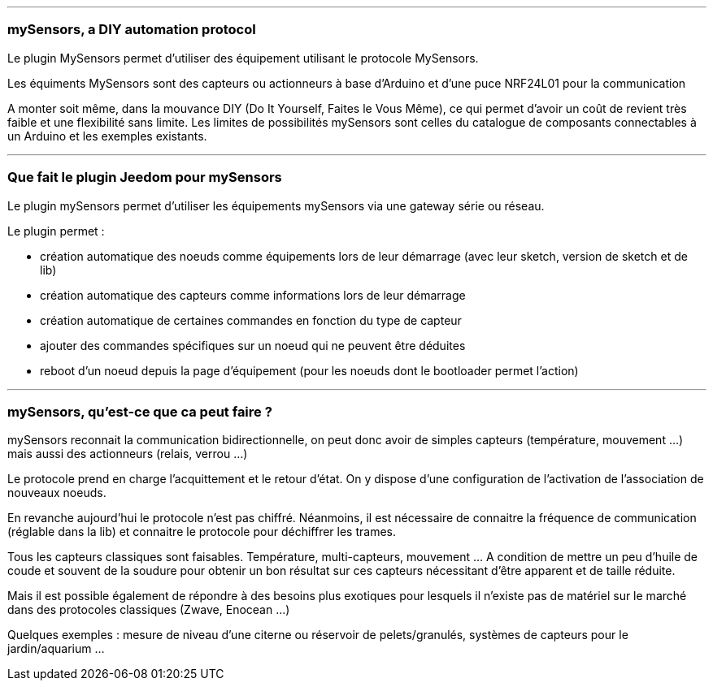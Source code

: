 '''
=== mySensors, a DIY automation protocol

Le plugin MySensors permet d'utiliser des équipement utilisant le protocole MySensors.

Les équiments MySensors sont des capteurs ou actionneurs à base d'Arduino et d'une puce NRF24L01 pour la communication

A monter soit même, dans la mouvance DIY (Do It Yourself, Faites le Vous Même), ce qui permet d'avoir un coût de revient très faible et une flexibilité sans limite. Les limites de possibilités mySensors sont celles du catalogue de composants connectables à un Arduino et les exemples existants.

'''
=== Que fait le plugin Jeedom pour mySensors

Le plugin mySensors permet d'utiliser les équipements mySensors via une gateway série ou réseau.

Le plugin permet :

 * création automatique des noeuds comme équipements lors de leur démarrage (avec leur sketch, version de sketch et de lib)
 * création automatique des capteurs comme informations lors de leur démarrage
 * création automatique de certaines commandes en fonction du type de capteur
 * ajouter des commandes spécifiques sur un noeud qui ne peuvent être déduites
 * reboot d'un noeud depuis la page d'équipement (pour les noeuds dont le bootloader permet l'action)

'''
=== mySensors, qu'est-ce que ca peut faire ?

mySensors reconnait la communication bidirectionnelle, on peut donc avoir de simples capteurs (température, mouvement ...) mais aussi des actionneurs (relais, verrou ...)

Le protocole prend en charge l'acquittement et le retour d'état. On y dispose d'une configuration de l'activation de l'association de nouveaux noeuds.

En revanche aujourd'hui le protocole n'est pas chiffré. Néanmoins, il est nécessaire de connaitre la fréquence de communication (réglable dans la lib) et connaitre le protocole pour déchiffrer les trames.

Tous les capteurs classiques sont faisables. Température, multi-capteurs, mouvement ... A condition de mettre un peu d'huile de coude et souvent de la soudure pour obtenir un bon résultat sur ces capteurs nécessitant d'être apparent et de taille réduite.

Mais il est possible également de répondre à des besoins plus exotiques pour lesquels il n'existe pas de matériel sur le marché dans des protocoles classiques (Zwave, Enocean ...)

Quelques exemples : mesure de niveau d'une citerne ou réservoir de pelets/granulés, systèmes de capteurs pour le jardin/aquarium ...